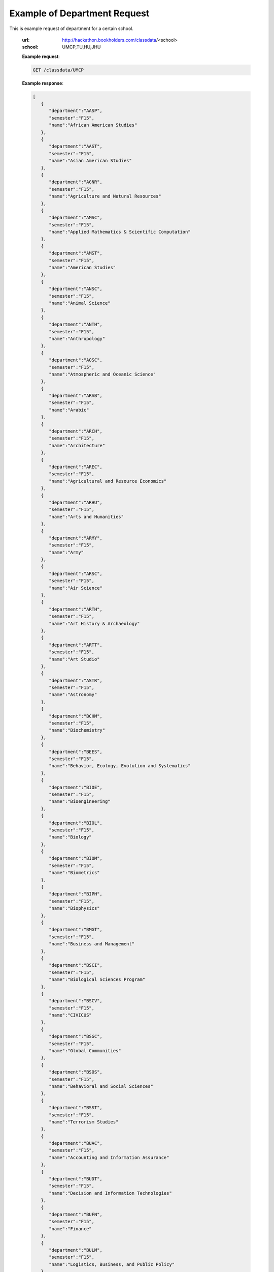.. _dept-label:

Example of Department Request
=============================


This is example request of department for a certain school. 

   :url: http://hackathon.bookholders.com/classdata/<school>
   :school: UMCP,TU,HU,JHU


   **Example request**:

   .. sourcecode:: http

      GET /classdata/UMCP

   **Example response**:

   .. code-block:: json 


         [
            {
               "department":"AASP",
               "semester":"F15",
               "name":"African American Studies"
            },
            {
               "department":"AAST",
               "semester":"F15",
               "name":"Asian American Studies"
            },
            {
               "department":"AGNR",
               "semester":"F15",
               "name":"Agriculture and Natural Resources"
            },
            {
               "department":"AMSC",
               "semester":"F15",
               "name":"Applied Mathematics & Scientific Computation"
            },
            {
               "department":"AMST",
               "semester":"F15",
               "name":"American Studies"
            },
            {
               "department":"ANSC",
               "semester":"F15",
               "name":"Animal Science"
            },
            {
               "department":"ANTH",
               "semester":"F15",
               "name":"Anthropology"
            },
            {
               "department":"AOSC",
               "semester":"F15",
               "name":"Atmospheric and Oceanic Science"
            },
            {
               "department":"ARAB",
               "semester":"F15",
               "name":"Arabic"
            },
            {
               "department":"ARCH",
               "semester":"F15",
               "name":"Architecture"
            },
            {
               "department":"AREC",
               "semester":"F15",
               "name":"Agricultural and Resource Economics"
            },
            {
               "department":"ARHU",
               "semester":"F15",
               "name":"Arts and Humanities"
            },
            {
               "department":"ARMY",
               "semester":"F15",
               "name":"Army"
            },
            {
               "department":"ARSC",
               "semester":"F15",
               "name":"Air Science"
            },
            {
               "department":"ARTH",
               "semester":"F15",
               "name":"Art History & Archaeology"
            },
            {
               "department":"ARTT",
               "semester":"F15",
               "name":"Art Studio"
            },
            {
               "department":"ASTR",
               "semester":"F15",
               "name":"Astronomy"
            },
            {
               "department":"BCHM",
               "semester":"F15",
               "name":"Biochemistry"
            },
            {
               "department":"BEES",
               "semester":"F15",
               "name":"Behavior, Ecology, Evolution and Systematics"
            },
            {
               "department":"BIOE",
               "semester":"F15",
               "name":"Bioengineering"
            },
            {
               "department":"BIOL",
               "semester":"F15",
               "name":"Biology"
            },
            {
               "department":"BIOM",
               "semester":"F15",
               "name":"Biometrics"
            },
            {
               "department":"BIPH",
               "semester":"F15",
               "name":"Biophysics"
            },
            {
               "department":"BMGT",
               "semester":"F15",
               "name":"Business and Management"
            },
            {
               "department":"BSCI",
               "semester":"F15",
               "name":"Biological Sciences Program"
            },
            {
               "department":"BSCV",
               "semester":"F15",
               "name":"CIVICUS"
            },
            {
               "department":"BSGC",
               "semester":"F15",
               "name":"Global Communities"
            },
            {
               "department":"BSOS",
               "semester":"F15",
               "name":"Behavioral and Social Sciences"
            },
            {
               "department":"BSST",
               "semester":"F15",
               "name":"Terrorism Studies"
            },
            {
               "department":"BUAC",
               "semester":"F15",
               "name":"Accounting and Information Assurance"
            },
            {
               "department":"BUDT",
               "semester":"F15",
               "name":"Decision and Information Technologies"
            },
            {
               "department":"BUFN",
               "semester":"F15",
               "name":"Finance"
            },
            {
               "department":"BULM",
               "semester":"F15",
               "name":"Logistics, Business, and Public Policy"
            },
            {
               "department":"BUMK",
               "semester":"F15",
               "name":"Marketing"
            },
            {
               "department":"BUMO",
               "semester":"F15",
               "name":"Management and Organization"
            },
            {
               "department":"BUSI",
               "semester":"F15",
               "name":"Part-Time MBA Program"
            },
            {
               "department":"CBMG",
               "semester":"F15",
               "name":"Cell Biology & Molecular Genetics"
            },
            {
               "department":"CCJS",
               "semester":"F15",
               "name":"Criminology and Criminal Justice"
            },
            {
               "department":"CHBE",
               "semester":"F15",
               "name":"Chemical and Biomolecular Engineering"
            },
            {
               "department":"CHEM",
               "semester":"F15",
               "name":"Chemistry"
            },
            {
               "department":"CHIN",
               "semester":"F15",
               "name":"Chinese"
            },
            {
               "department":"CHPH",
               "semester":"F15",
               "name":"Chemical Physics"
            },
            {
               "department":"CLAS",
               "semester":"F15",
               "name":"Classics"
            },
            {
               "department":"CLFS",
               "semester":"F15",
               "name":"Chemical and Life Sciences"
            },
            {
               "department":"CMLT",
               "semester":"F15",
               "name":"Comparative Literature"
            },
            {
               "department":"CMSC",
               "semester":"F15",
               "name":"Computer Science"
            },
            {
               "department":"COMM",
               "semester":"F15",
               "name":"Communication"
            },
            {
               "department":"CONS",
               "semester":"F15",
               "name":"Sustainable Development & Conservation Biology"
            },
            {
               "department":"CPBE",
               "semester":"F15",
               "name":"College Park Scholars-Business, Society, and Economy"
            },
            {
               "department":"CPET",
               "semester":"F15",
               "name":"College Park Scholars-Environment, Technology & Economy"
            },
            {
               "department":"CPGH",
               "semester":"F15",
               "name":"College Park Scholars-Global Public Health"
            },
            {
               "department":"CPJT",
               "semester":"F15",
               "name":"College Park Scholars-Justice and Legal Thought"
            },
            {
               "department":"CPMS",
               "semester":"F15",
               "name":"College Park Scholars-Media, Self and Society"
            },
            {
               "department":"CPPL",
               "semester":"F15",
               "name":"College Park Scholars-Public Leadership"
            },
            {
               "department":"CPSA",
               "semester":"F15",
               "name":"College Park Scholars-Arts"
            },
            {
               "department":"CPSD",
               "semester":"F15",
               "name":"College Park Scholars-Science, Discovery & the Universe"
            },
            {
               "department":"CPSF",
               "semester":"F15",
               "name":"College Park Scholars-Life Sciences"
            },
            {
               "department":"CPSG",
               "semester":"F15",
               "name":"College Park Scholars-Science and Global Change"
            },
            {
               "department":"CPSN",
               "semester":"F15",
               "name":"College Park Scholars-International Studies"
            },
            {
               "department":"CPSP",
               "semester":"F15",
               "name":"College Park Scholars Program"
            },
            {
               "department":"CPSS",
               "semester":"F15",
               "name":"College Park Scholars-Science, Technology and Society"
            },
            {
               "department":"DANC",
               "semester":"F15",
               "name":"Dance"
            },
            {
               "department":"EALL",
               "semester":"F15",
               "name":"East Asian Languages and Literatures"
            },
            {
               "department":"ECON",
               "semester":"F15",
               "name":"Economics"
            },
            {
               "department":"EDCI",
               "semester":"F15",
               "name":"Curriculum and Instruction"
            },
            {
               "department":"EDCP",
               "semester":"F15",
               "name":"Education Counseling and Personnel Services"
            },
            {
               "department":"EDHD",
               "semester":"F15",
               "name":"Education, Human Development"
            },
            {
               "department":"EDHI",
               "semester":"F15",
               "name":"Education Leadership, Higher Ed and International Ed"
            },
            {
               "department":"EDMS",
               "semester":"F15",
               "name":"Measurement, Statistics, and Evaluation"
            },
            {
               "department":"EDPS",
               "semester":"F15",
               "name":"Education Policy Studies"
            },
            {
               "department":"EDSP",
               "semester":"F15",
               "name":"Education, Special"
            },
            {
               "department":"EDUC",
               "semester":"F15",
               "name":"Education"
            },
            {
               "department":"ENAE",
               "semester":"F15",
               "name":"Engineering, Aerospace"
            },
            {
               "department":"ENCE",
               "semester":"F15",
               "name":"Engineering, Civil"
            },
            {
               "department":"ENCH",
               "semester":"F15",
               "name":"Engineering, Chemical"
            },
            {
               "department":"ENCO",
               "semester":"F15",
               "name":"Engineering, Cooperative Education"
            },
            {
               "department":"ENEE",
               "semester":"F15",
               "name":"Electrical & Computer Engineering"
            },
            {
               "department":"ENES",
               "semester":"F15",
               "name":"Engineering Science"
            },
            {
               "department":"ENFP",
               "semester":"F15",
               "name":"Engineering, Fire Protection"
            },
            {
               "department":"ENGL",
               "semester":"F15",
               "name":"English"
            },
            {
               "department":"ENMA",
               "semester":"F15",
               "name":"Engineering, Materials"
            },
            {
               "department":"ENME",
               "semester":"F15",
               "name":"Engineering, Mechanical"
            },
            {
               "department":"ENNU",
               "semester":"F15",
               "name":"Engineering, Nuclear"
            },
            {
               "department":"ENPM",
               "semester":"F15",
               "name":"Engineering, Professional Masters"
            },
            {
               "department":"ENPP",
               "semester":"F15",
               "name":"Engineering and Public Policy"
            },
            {
               "department":"ENRE",
               "semester":"F15",
               "name":"Reliability Engineering"
            },
            {
               "department":"ENSE",
               "semester":"F15",
               "name":"Systems Engineering"
            },
            {
               "department":"ENSP",
               "semester":"F15",
               "name":"Environmental Science and Policy"
            },
            {
               "department":"ENST",
               "semester":"F15",
               "name":"Environmental Science and Technology"
            },
            {
               "department":"ENTM",
               "semester":"F15",
               "name":"Entomology"
            },
            {
               "department":"ENTS",
               "semester":"F15",
               "name":"Telecommunications"
            },
            {
               "department":"EPIB",
               "semester":"F15",
               "name":"Epidemiology and Biostatistics"
            },
            {
               "department":"FILM",
               "semester":"F15",
               "name":"Film Studies"
            },
            {
               "department":"FIRE",
               "semester":"F15",
               "name":"First-Year Innovation & Research Experience"
            },
            {
               "department":"FMSC",
               "semester":"F15",
               "name":"Family Science"
            },
            {
               "department":"FOLA",
               "semester":"F15",
               "name":"Foreign Language"
            },
            {
               "department":"FREN",
               "semester":"F15",
               "name":"French"
            },
            {
               "department":"GEMS",
               "semester":"F15",
               "name":"Gemstone"
            },
            {
               "department":"GEOG",
               "semester":"F15",
               "name":"Geographical Sciences"
            },
            {
               "department":"GEOL",
               "semester":"F15",
               "name":"Geology"
            },
            {
               "department":"GERM",
               "semester":"F15",
               "name":"Germanic Studies"
            },
            {
               "department":"GREK",
               "semester":"F15",
               "name":"Greek"
            },
            {
               "department":"GVPT",
               "semester":"F15",
               "name":"Government and Politics"
            },
            {
               "department":"HACS",
               "semester":"F15",
               "name":"ACES-Cybersecurity"
            },
            {
               "department":"HDCC",
               "semester":"F15",
               "name":"Digital Cultures and Creativity"
            },
            {
               "department":"HEBR",
               "semester":"F15",
               "name":"Hebrew"
            },
            {
               "department":"HEIP",
               "semester":"F15",
               "name":"Entrepreneurship and Innovation"
            },
            {
               "department":"HESI",
               "semester":"F15",
               "name":"Higher Ed, Student Affairs, and International Ed Policy"
            },
            {
               "department":"HESP",
               "semester":"F15",
               "name":"Hearing and Speech Sciences"
            },
            {
               "department":"HHUM",
               "semester":"F15",
               "name":"Honors Humanities"
            },
            {
               "department":"HISP",
               "semester":"F15",
               "name":"Historic Preservation"
            },
            {
               "department":"HIST",
               "semester":"F15",
               "name":"History"
            },
            {
               "department":"HLSA",
               "semester":"F15",
               "name":"Health Services Administration"
            },
            {
               "department":"HLSC",
               "semester":"F15",
               "name":"Integrated Life Sciences"
            },
            {
               "department":"HLTH",
               "semester":"F15",
               "name":"Health"
            },
            {
               "department":"HONR",
               "semester":"F15",
               "name":"Honors"
            },
            {
               "department":"IMMR",
               "semester":"F15",
               "name":"Immigration Studies"
            },
            {
               "department":"INAG",
               "semester":"F15",
               "name":"Institute of Applied Agriculture"
            },
            {
               "department":"INFM",
               "semester":"F15",
               "name":"Information Management"
            },
            {
               "department":"INST",
               "semester":"F15",
               "name":"Information Studies"
            },
            {
               "department":"ISRL",
               "semester":"F15",
               "name":"Israel Studies"
            },
            {
               "department":"ITAL",
               "semester":"F15",
               "name":"Italian"
            },
            {
               "department":"JAPN",
               "semester":"F15",
               "name":"Japanese"
            },
            {
               "department":"JOUR",
               "semester":"F15",
               "name":"Journalism"
            },
            {
               "department":"JWST",
               "semester":"F15",
               "name":"Jewish Studies"
            },
            {
               "department":"KNES",
               "semester":"F15",
               "name":"Kinesiology"
            },
            {
               "department":"KORA",
               "semester":"F15",
               "name":"Korean"
            },
            {
               "department":"LARC",
               "semester":"F15",
               "name":"Landscape Architecture"
            },
            {
               "department":"LASC",
               "semester":"F15",
               "name":"Certificate in Latin American Studies"
            },
            {
               "department":"LATN",
               "semester":"F15",
               "name":"Latin"
            },
            {
               "department":"LBSC",
               "semester":"F15",
               "name":"Library Science"
            },
            {
               "department":"LGBT",
               "semester":"F15",
               "name":"Lesbian Gay Bisexual Transgender Studies"
            },
            {
               "department":"LING",
               "semester":"F15",
               "name":"Linguistics"
            },
            {
               "department":"MATH",
               "semester":"F15",
               "name":"Mathematics"
            },
            {
               "department":"MEES",
               "semester":"F15",
               "name":"Marine-Estuarine-Environmental Sciences"
            },
            {
               "department":"MIEH",
               "semester":"F15",
               "name":"Maryland Institute for Applied Environmental Health"
            },
            {
               "department":"MLAW",
               "semester":"F15",
               "name":"MPower Undergraduate Law Programs"
            },
            {
               "department":"MOCB",
               "semester":"F15",
               "name":"Molecular and Cell Biology"
            },
            {
               "department":"MUED",
               "semester":"F15",
               "name":"Music Education"
            },
            {
               "department":"MUSC",
               "semester":"F15",
               "name":"School of Music"
            },
            {
               "department":"MUSP",
               "semester":"F15",
               "name":"Music Performance"
            },
            {
               "department":"NACS",
               "semester":"F15",
               "name":"Neuroscience & Cognitive Science"
            },
            {
               "department":"NFSC",
               "semester":"F15",
               "name":"Nutrition and Food Science"
            },
            {
               "department":"PERS",
               "semester":"F15",
               "name":"Persian"
            },
            {
               "department":"PHIL",
               "semester":"F15",
               "name":"Philosophy"
            },
            {
               "department":"PHSC",
               "semester":"F15",
               "name":"Public Health Science"
            },
            {
               "department":"PHYS",
               "semester":"F15",
               "name":"Physics"
            },
            {
               "department":"PLSC",
               "semester":"F15",
               "name":"Plant Sciences"
            },
            {
               "department":"PORT",
               "semester":"F15",
               "name":"Portuguese"
            },
            {
               "department":"PSYC",
               "semester":"F15",
               "name":"Psychology"
            },
            {
               "department":"PUAF",
               "semester":"F15",
               "name":"Public Policy"
            },
            {
               "department":"RDEV",
               "semester":"F15",
               "name":"Real Estate Development"
            },
            {
               "department":"RELS",
               "semester":"F15",
               "name":"Religious Studies"
            },
            {
               "department":"RUSS",
               "semester":"F15",
               "name":"Russian"
            },
            {
               "department":"SLAA",
               "semester":"F15",
               "name":"Second Language Acquisition and Application"
            },
            {
               "department":"SLLC",
               "semester":"F15",
               "name":"School of Languages, Literatures and Cultures"
            },
            {
               "department":"SOCY",
               "semester":"F15",
               "name":"Sociology"
            },
            {
               "department":"SPAN",
               "semester":"F15",
               "name":"Spanish"
            },
            {
               "department":"SPHL",
               "semester":"F15",
               "name":"Public Health"
            },
            {
               "department":"STAT",
               "semester":"F15",
               "name":"Statistics and Probability"
            },
            {
               "department":"SURV",
               "semester":"F15",
               "name":"Survey Methodology"
            },
            {
               "department":"TDPS",
               "semester":"F15",
               "name":"Theatre, Dance and Performance Studies"
            },
            {
               "department":"THET",
               "semester":"F15",
               "name":"Theatre"
            },
            {
               "department":"TLPL",
               "semester":"F15",
               "name":"Teaching and Learning, Policy and Leadership"
            },
            {
               "department":"TOXI",
               "semester":"F15",
               "name":"Toxicology"
            },
            {
               "department":"UMEI",
               "semester":"F15",
               "name":"Maryland English Institute"
            },
            {
               "department":"UNIV",
               "semester":"F15",
               "name":"University Courses"
            },
            {
               "department":"URSP",
               "semester":"F15",
               "name":"Urban Studies and Planning"
            },
            {
               "department":"USLT",
               "semester":"F15",
               "name":"Latina/o Studies"
            },
            {
               "department":"VMSC",
               "semester":"F15",
               "name":"Veterinary Medical Sciences"
            },
            {
               "department":"WMST",
               "semester":"F15",
               "name":"Women's Studies"
            }
         ]


